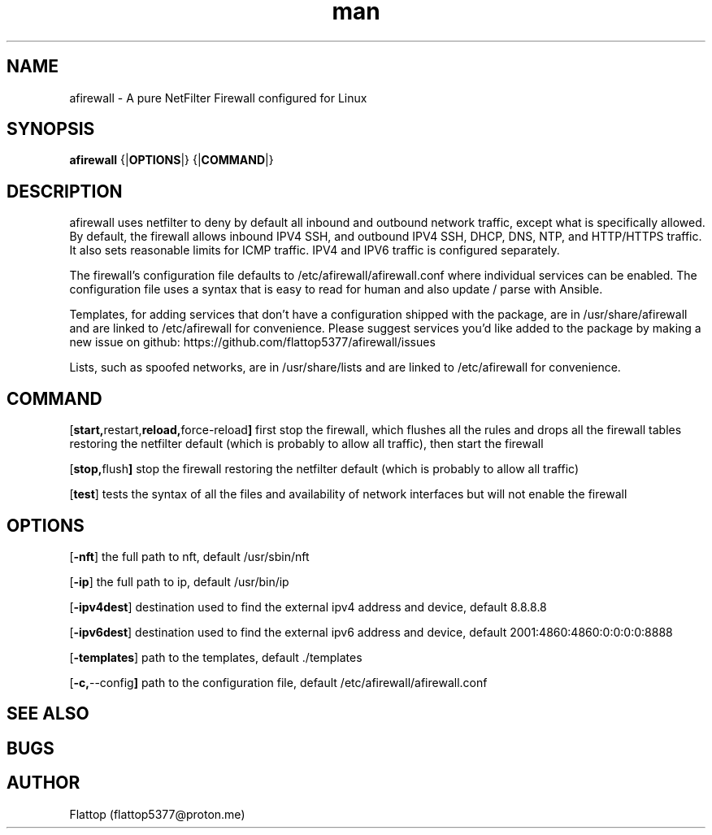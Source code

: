 .\" Manpage for afirewall.
\." Contact flattop5377@proton.me to correct errors or types :)

.TH man 8 "10 Jan 2025" "20240921.0.2" "afirewall man page"

.SH NAME
afirewall \- A pure NetFilter Firewall configured for Linux

.SH SYNOPSIS
.B
afirewall 
.RB {| OPTIONS |}
.RB {| COMMAND |}

.SH DESCRIPTION
.PP
afirewall uses netfilter to deny by default all inbound and outbound network traffic, except what is specifically allowed.  By default, the firewall allows inbound IPV4 SSH, and outbound IPV4 SSH, DHCP, DNS, NTP, and HTTP/HTTPS traffic.  It also sets reasonable limits for ICMP traffic.  IPV4 and IPV6 traffic is configured separately.

.PP
The firewall's configuration file defaults to /etc/afirewall/afirewall.conf where individual services can be enabled.  The configuration file uses a syntax that is easy to read for human and also update / parse with Ansible.

.PP
Templates, for adding services that don't have a configuration shipped with the package, are in /usr/share/afirewall and are linked to /etc/afirewall for convenience.  Please suggest services you'd like added to the package by making a new issue on github: https://github.com/flattop5377/afirewall/issues

.PP
Lists, such as spoofed networks, are in /usr/share/lists and are linked to /etc/afirewall for convenience.

.SH COMMAND
.OP "start, restart, reload, force-reload"
first stop the firewall, which flushes all the rules and drops all the firewall tables restoring the netfilter default (which is probably to allow all traffic), then start the firewall

.OP "stop, flush"
stop the firewall restoring the netfilter default (which is probably to allow all traffic)

.OP "test"
tests the syntax of all the files and availability of network interfaces but will not enable the firewall

.SH OPTIONS
.OP "-nft"
the full path to nft, default /usr/sbin/nft

.OP "-ip"
the full path to ip, default /usr/bin/ip

.OP "-ipv4dest"
destination used to find the external ipv4 address and device, default 8.8.8.8

.OP "-ipv6dest"
destination used to find the external ipv6 address and device, default 2001:4860:4860:0:0:0:0:8888

.OP "-templates"
path to the templates, default ./templates

.OP "-c, --config"
path to the configuration file, default /etc/afirewall/afirewall.conf

.SH SEE ALSO

.SH BUGS

.SH AUTHOR
Flattop (flattop5377@proton.me)
